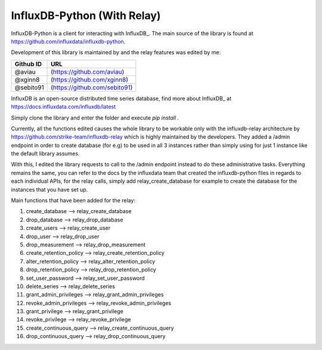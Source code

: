 InfluxDB-Python (With Relay)
============================

InfluxDB-Python is a client for interacting with InfluxDB_. The main source of the library is found at https://github.com/influxdata/influxdb-python.

Development of this library is maintained by and the relay features was edited by me:

+-----------+-------------------------------+
| Github ID | URL                           |
+===========+===============================+
| @aviau    | (https://github.com/aviau)    |
+-----------+-------------------------------+
| @xginn8   | (https://github.com/xginn8)   |
+-----------+-------------------------------+
| @sebito91 | (https://github.com/sebito91) |
+-----------+-------------------------------+

.. _readme-about:

InfluxDB is an open-source distributed time series database, find more about InfluxDB_ at https://docs.influxdata.com/influxdb/latest


.. _installation:

Simply clone the library and enter the folder and execute `pip install .`

.. _features:

Currently, all the functions edited causes the whole library to be workable only with the influxdb-relay architecture by https://github.com/strike-team/influxdb-relay
which is highly maintained by the developers. They added a /admin endpoint in order to create database (for e.g) to be used in all 3 instances rather than simply using 
for just 1 instance like the default library assumes. 

With this, I edited the library requests to call to the /admin endpoint instead to do these administrative tasks. Everything remains the same, you can refer to the docs
by the influxdata team that created the influxdb-python files in regards to each individual APIs, for the relay calls, simply add relay_create_database for example to create
the database for the instances that you have set up.

Main functions that have been added for the relay:

1. create_database --> relay_create_database
2. drop_database --> relay_drop_database
3. create_users --> relay_create_user
4. drop_user --> relay_drop_user
5. drop_measurement --> relay_drop_measurement
6. create_retention_policy --> relay_create_retention_policy
7. alter_retention_policy --> relay_alter_retention_policy
8. drop_retention_policy --> relay_drop_retention_policy
9. set_user_password --> relay_set_user_password
10. delete_series --> relay_delete_series
11. grant_admin_privileges --> relay_grant_admin_privileges
12. revoke_admin_privileges --> relay_revoke_admin_privileges
13. grant_privilege --> relay_grant_privilege
14. revoke_privilege --> relay_revoke_privilege
15. create_continuous_query --> relay_create_continuous_query
16. drop_continuous_query --> relay_drop_continuous_query

